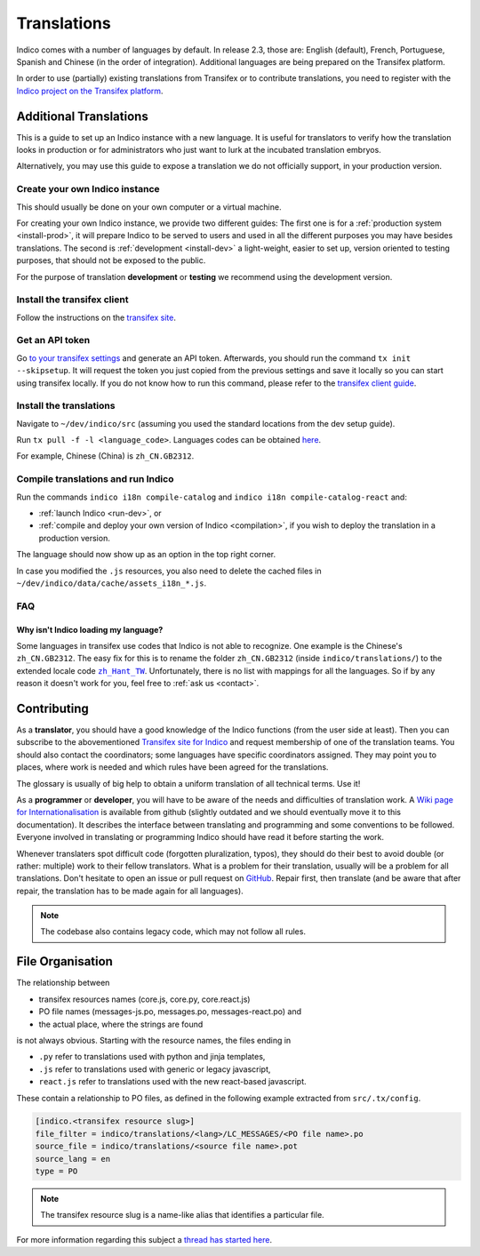 Translations
************

Indico comes with a number of languages by default. In release 2.3, those are:
English (default), French, Portuguese, Spanish and Chinese (in the order of integration).
Additional languages are being prepared on the Transifex platform.

In order to use (partially) existing translations from Transifex or to contribute
translations, you need to register with the
`Indico project on the Transifex platform <https://www.transifex.com/indico/>`_.

Additional Translations
=======================

This is a guide to set up an Indico instance with a new language.
It is useful for translators to verify how the translation looks in production
or for administrators who just want to lurk at the incubated translation embryos.

Alternatively, you may use this guide to expose a translation we do not officially support,
in your production version.

Create your own Indico instance
-------------------------------

This should usually be done on your own computer or a virtual machine.

For creating your own Indico instance, we provide two different guides:
The first one is for a :ref:`production system <install-prod>`,
it will prepare Indico to be served to users and used in all the different purposes you may have besides translations.
The second is :ref:`development <install-dev>` a light-weight,
easier to set up, version oriented to testing purposes, that should not be exposed to the public.

For the purpose of translation **development** or **testing** we recommend using the development version.

Install the transifex client
----------------------------

Follow the instructions on the `transifex site <https://docs.transifex.com/client/installing-the-client>`_.

Get an API token
----------------

Go `to your transifex settings <https://www.transifex.com/user/settings/api/>`_ and generate an API token.
Afterwards, you should run the command ``tx init --skipsetup``.
It will request the token you just copied from the previous settings and save it locally so you can start
using transifex locally.
If you do not know how to run this command, please refer to the
`transifex client guide <https://docs.transifex.com/client/init>`_.

Install the translations
------------------------

Navigate to ``~/dev/indico/src`` (assuming you used the standard locations from the dev setup guide).

Run ``tx pull -f -l <language_code>``.
Languages codes can be obtained `here <https://www.transifex.com/indico/>`_.

For example, Chinese (China) is ``zh_CN.GB2312``.

Compile translations and run Indico
-----------------------------------

Run the commands ``indico i18n compile-catalog``
and ``indico i18n compile-catalog-react``
and:

- :ref:`launch Indico <run-dev>`, or
- :ref:`compile and deploy your own version of Indico <compilation>`, if you wish to deploy the translation
  in a production version.

The language should now show up as an option in the top right corner.

In case you modified the ``.js`` resources, you also need to delete the cached
files in ``~/dev/indico/data/cache/assets_i18n_*.js``.

FAQ
---

Why isn't Indico loading my language?
^^^^^^^^^^^^^^^^^^^^^^^^^^^^^^^^^^^^^

Some languages in transifex use codes that Indico is not able to recognize.
One example is the Chinese's ``zh_CN.GB2312``.
The easy fix for this is to rename the folder ``zh_CN.GB2312`` (inside
``indico/translations/``) to the extended locale code |zh_Hant_TW|_.
Unfortunately, there is no list with mappings for all the languages.
So if by any reason it doesn't work for you, feel free to :ref:`ask us <contact>`.

.. |zh_Hant_TW| replace:: ``zh_Hant_TW``
.. _zh_Hant_TW: https://www.localeplanet.com/icu/zh-Hant-TW/index.html


Contributing
============

As a **translator**, you should have a good knowledge of the Indico functions
(from the user side at least). Then you can subscribe to the abovementioned
`Transifex site for Indico <https://www.transifex.com/indico/>`_
and request membership of one of the translation teams. You should also contact
the coordinators; some languages have specific coordinators assigned.
They may point you to places, where work is needed and which rules have
been agreed for the translations.

The glossary is usually of big help to obtain a uniform translation of all
technical terms. Use it!

As a **programmer** or **developer**, you will have to be aware of the needs and
difficulties of translation work.
A `Wiki page for Internationalisation <https://github.com/indico/indico/wiki/Internationalisation>`_
is available from github (slightly outdated and we should eventually move it to this documentation).
It describes the interface between translating and programming and some conventions to be followed.
Everyone involved in translating or programming Indico should have read it before starting the work.

Whenever translaters spot difficult code (forgotten pluralization, typos), they
should do their best to avoid double (or rather: multiple) work to their fellow translators.
What is a problem for their translation, usually will be a problem for all translations.
Don't hesitate to open an issue or pull request on `GitHub <https://github.com/indico/indico>`_.
Repair first, then translate (and be aware that after repair, the translation has to be made
again for all languages).

.. note::

    The codebase also contains legacy code, which may not follow all rules.

File Organisation
=================

The relationship between

- transifex resources names (core.js, core.py, core.react.js)
- PO file names (messages-js.po, messages.po, messages-react.po) and
- the actual place, where the strings are found

is not always obvious. Starting with the resource names, the files ending in

- ``.py`` refer to translations used with python and jinja templates,
- ``.js`` refer to translations used with generic or legacy javascript,
- ``react.js`` refer to translations used with the new react-based javascript.

These contain a relationship to PO files, as defined in the following example extracted
from ``src/.tx/config``.

.. code-block:: none

    [indico.<transifex resource slug>]
    file_filter = indico/translations/<lang>/LC_MESSAGES/<PO file name>.po
    source_file = indico/translations/<source file name>.pot
    source_lang = en
    type = PO

.. note::

    The transifex resource slug is a name-like alias that identifies a particular file.

For more information regarding this subject a `thread has started here <https://talk.getindico.io/t/relationship-between-resources-and-po-files-in-transifex/1890>`_.
